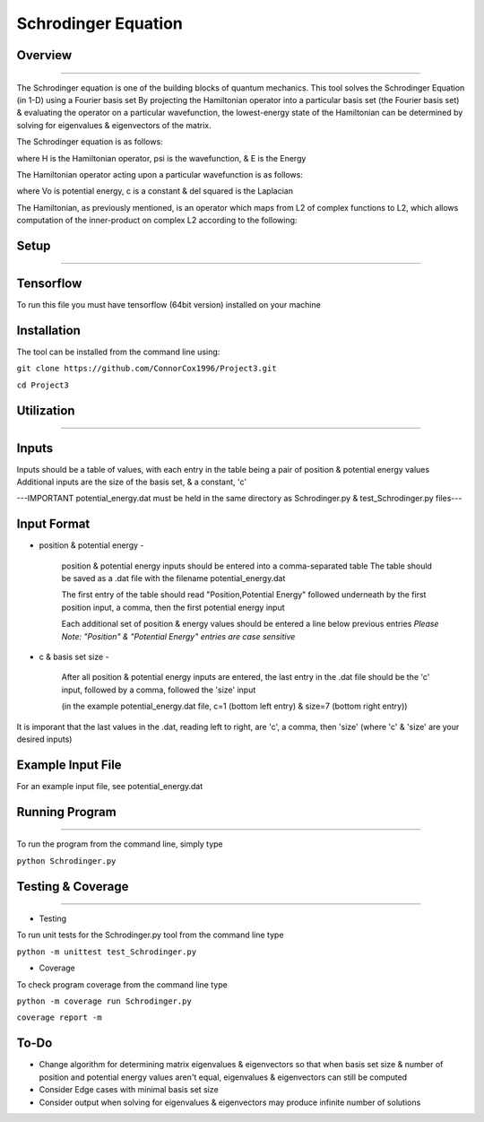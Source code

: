 Schrodinger Equation 
====================


Overview
--------
--------

The Schrodinger equation is one of the building blocks of quantum mechanics. This tool solves the Schrodinger Equation (in 1-D) using a Fourier basis set
By projecting the Hamiltonian operator into a particular basis set (the Fourier basis set) & evaluating the operator on a particular wavefunction,
the lowest-energy state of the Hamiltonian can be determined by solving for eigenvalues & eigenvectors of the matrix.


The Schrodinger equation is as follows:

.. image:: https://latex.codecogs.com/gif.latex?%5Cinline%20%5Chat%7BH%7D%5CPsi%28x%29%20%3D%20E%5CPsi%28x%29

where H is the Hamiltonian operator, psi is the wavefunction, & E is the Energy


The Hamiltonian operator acting upon a particular wavefunction is as follows:

.. image:: https://latex.codecogs.com/gif.latex?%5Cinline%20%5Chat%20H%20%5CPsi%28x%29%3D%20-c%5Cnabla%5E2%5CPsi%28x%29&plus;V_0%28x%29

where Vo is potential energy, c is a constant & del squared is the Laplacian


The Hamiltonian, as previously mentioned, is an operator which maps from L2 of complex functions to L2,
which allows computation of the inner-product on complex L2 according to the following:

.. image:: https://latex.codecogs.com/gif.latex?%3Cf%28x%29%7Cg%28x%29%3E%20%5C%20%3D%5Cint%20%7Bf%28x%29%5Cbar%20%7Bg%28x%29%7D%20dx%7D
.. image:: https://latex.codecogs.com/gif.latex?%3Cf%28x%29%7Cg%28x%29%3E%20%5C%20%3D%5Cint%20%7Bf%28x%29%5Cbar%20%7Bg%28x%29%7D%20dx%7D
     
     where - represents the complex conjugate




Setup
-------------
-------------

Tensorflow
----------

To run this file you must have tensorflow (64bit version) installed on your machine

Installation
------------

The tool can be installed from the command line using:


``git clone https://github.com/ConnorCox1996/Project3.git``


``cd Project3``




Utilization
-----------
-----------

Inputs
-------
Inputs should be a table of values, with each entry in the table being a pair of position & potential energy values
Additional inputs are the size of the basis set, & a constant, 'c'

---IMPORTANT potential_energy.dat must be held in the same directory as Schrodinger.py & test_Schrodinger.py files--- 


Input Format
-------------


* position & potential energy -

     position & potential energy inputs should be entered into a comma-separated table
     The table should be saved as a .dat file with the filename potential_energy.dat

     The first entry of the table should read "Position,Potential Energy" followed underneath by the first position input, a comma, then    the first potential energy input

     Each additional set of position & energy values should be entered a line below previous entries
     *Please Note: "Position" & "Potential Energy" entries are case sensitive*

* c & basis set size -

     After all position & potential energy inputs are entered, the last entry in the .dat file should be the 'c' input, followed by a        comma, followed the 'size' input

     (in the example potential_energy.dat file, c=1 (bottom left entry) & size=7 (bottom right entry))

It is imporant that the last values in the .dat, reading left to right, are 'c', a comma, then 'size'
(where 'c' & 'size' are your desired inputs)


Example Input File
-------------------
For an example input file, see potential_energy.dat 

Running Program
---------------
---------------

To run the program from the command line, simply type 

``python Schrodinger.py``
 
Testing & Coverage
------------------
------------------

* Testing

To run unit tests for the Schrodinger.py tool from the command line type 

``python -m unittest test_Schrodinger.py``

* Coverage

To check program coverage from the command line type

``python -m coverage run Schrodinger.py``

``coverage report -m``

To-Do
-----
* Change algorithm for determining matrix eigenvalues & eigenvectors so that when basis set size & number of position and potential energy values aren't equal, eigenvalues & eigenvectors can still be computed

* Consider Edge cases with minimal basis set size

* Consider output when solving for eigenvalues & eigenvectors may produce infinite number of solutions

